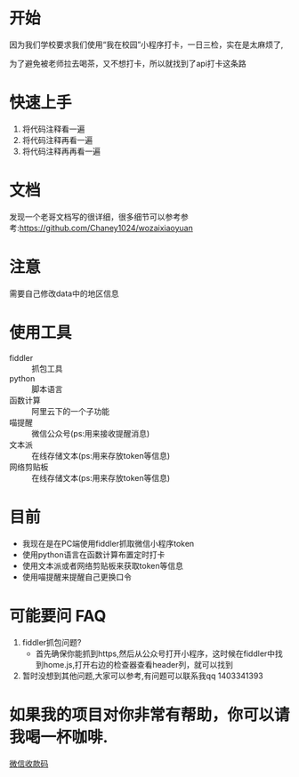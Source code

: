 * 开始

  因为我们学校要求我们使用“我在校园”小程序打卡，一日三检，实在是太麻烦了,

为了避免被老师拉去喝茶，又不想打卡，所以就找到了api打卡这条路

* 快速上手
  1. 将代码注释看一遍
  2. 将代码注释再看一遍
  3. 将代码注释再再看一遍

* 文档
  发现一个老哥文档写的很详细，很多细节可以参考参考:https://github.com/Chaney1024/wozaixiaoyuan
* 注意
  需要自己修改data中的地区信息
* 使用工具
  - fiddler :: 抓包工具
  - python :: 脚本语言
  - 函数计算 :: 阿里云下的一个子功能
  - 喵提醒 :: 微信公众号(ps:用来接收提醒消息)
  - 文本派 :: 在线存储文本(ps:用来存放token等信息)
  - 网络剪贴板 :: 在线存储文本(ps:用来存放token等信息)
* 目前
  - 我现在是在PC端使用fiddler抓取微信小程序token
  - 使用python语言在函数计算布置定时打卡
  - 使用文本派或者网络剪贴板来获取token等信息
  - 使用喵提醒来提醒自己更换口令

* 可能要问 FAQ
  1. fiddler抓包问题?
     - 首先确保你能抓到https,然后从公众号打开小程序，这时候在fiddler中找到home.js,打开右边的检查器查看header列，就可以找到
  2. 暂时没想到其他问题,大家可以参考,有问题可以联系我qq 1403341393

* 如果我的项目对你非常有帮助，你可以请我喝一杯咖啡.
  [[file:pay.png][微信收款码]]
  
